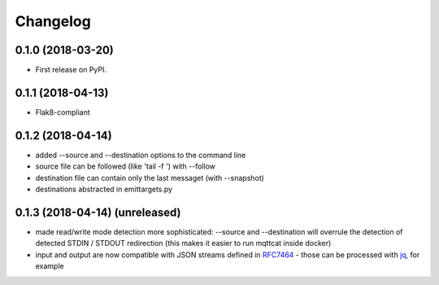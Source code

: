 
Changelog
=========

0.1.0 (2018-03-20)
------------------

* First release on PyPI.

0.1.1 (2018-04-13)
------------------

* Flak8-compliant

0.1.2 (2018-04-14)
------------------

* added --source and --destination options to the command line
* source file can be followed (like 'tail -f ') with --follow
* destination file can contain only the last messaget (with --snapshot)
* destinations abstracted in emittargets.py

0.1.3 (2018-04-14) (unreleased)
-------------------------------

*  made read/write mode detection more sophisticated: --source and --destination will 
   overrule the detection of detected STDIN / STDOUT redirection (this makes it
   easier to run mqttcat inside docker)
*  input and output are now compatible with JSON streams defined in RFC7464_ - those
   can be processed with jq_, for example


.. _RFC7464: https://tools.ietf.org/html/rfc7464
.. _jq: https://stedolan.github.io/jq/ 
